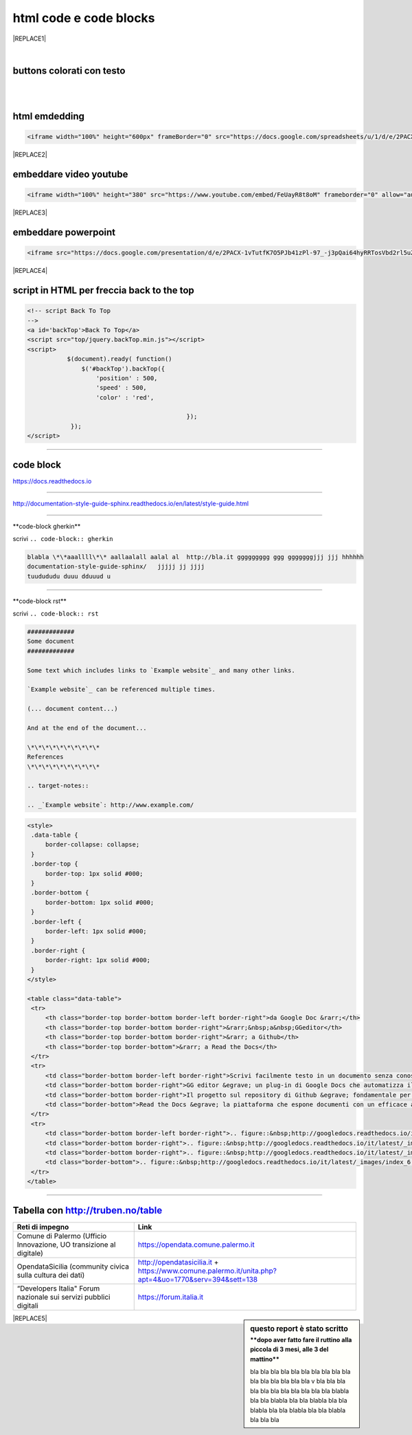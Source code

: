 
.. _h3c5c394db521d25642014a2cd143a:

html code e code blocks
#######################


|REPLACE1|

.. _h2c1d74277104e41780968148427e:




|

.. _h436b5279535ab39574d944c194c5b:

buttons colorati con testo
**************************

|

.. raw:: html

   <p>questo è un colore &nbsp;&nbsp;<button class="btn btn-pill btn-success" type="button"><b>verde</b></button>&nbsp;&nbsp; per un tasto verde</p>

.. raw:: html

   <p>questo è un colore &nbsp;&nbsp;<button class="btn btn-pill btn-info"type="button"><strong>blu</strong></button>&nbsp;&nbsp; per un tasto blu</p>

.. raw:: html

   <p>questo è un colore &nbsp;&nbsp;<span class="btn btn-danger btn-xs">rosso</span>&nbsp;&nbsp; per un tasto rosso</p>

.. raw:: html

   <p>questo è un colore &nbsp;&nbsp;<button type="button" class="btn btn-xs btn-pill btn-warning"><b>marrone</b></button>&nbsp;&nbsp; per un tasto marrone</p>

|

.. _h17143c773422746f363a7e5505727:

html emdedding
**************


.. code:: 

    <iframe width="100%" height="600px" frameBorder="0" src="https://docs.google.com/spreadsheets/u/1/d/e/2PACX-1vRlMpRdyCdLZy6c2UNFk-KJ3dEHq5vyeyMkB4XDUrEBcmUZLJd9NDgjCfeEONqVcnO-Z588ms8g_tOl/pubhtml"></iframe>


|REPLACE2|

.. _h357a422a66b3f2d7360165d78226031:

embeddare video youtube
***********************


.. code:: 

    <iframe width="100%" height="380" src="https://www.youtube.com/embed/FeUayR8t8oM" frameborder="0" allow="autoplay; encrypted-media" allowfullscreen></iframe>


|REPLACE3|

.. _h6049143d7324d802e5b1d80343a34:

embeddare powerpoint
********************


.. code:: 

    <iframe src="https://docs.google.com/presentation/d/e/2PACX-1vTutfK7O5PJb41zPl-97_-j3pQai64hyRRTosVbd2rl5uZ5DwUJ1klOrMrCJlH4DGf4tFG6yZFV4gVQ/embed?start=false&loop=false&delayms=5000" frameborder="0" width="800" height="554" allowfullscreen="true" mozallowfullscreen="true" webkitallowfullscreen="true"></iframe>


|REPLACE4|

.. _h1617e81323d3739152241496067:

script in HTML per freccia back to the top
******************************************


.. code:: 

    <!-- script Back To Top
    -->
    <a id='backTop'>Back To Top</a>
    <script src="top/jquery.backTop.min.js"></script>
    <script>
               $(document).ready( function() 
                   $('#backTop').backTop({
                       'position' : 500,
                       'speed' : 500,
                       'color' : 'red',
    
                                                });
                });
    </script>

--------

.. _h4d4f60106b6a7cd791a7b252e51487f:

code block
**********

https://docs.readthedocs.io

------

http://documentation-style-guide-sphinx.readthedocs.io/en/latest/style-guide.html

------

\*\*code-block gherkin\*\*

scrivi ``.. code-block:: gherkin``

.. code-block:: gherkin

   blabla \*\*aaallll\*\* aallaalall aalal al  http://bla.it ggggggggg ggg gggggggjjj jjj hhhhhh
   documentation-style-guide-sphinx/   jjjjj jj jjjj
   tuudududu duuu dduuud u
  
------

\*\*code-block rst\*\*

scrivi ``.. code-block:: rst``

.. code-block:: rst

  #############
  Some document
  #############

  Some text which includes links to `Example website`_ and many other links.

  `Example website`_ can be referenced multiple times.

  (... document content...)

  And at the end of the document...

  \*\*\*\*\*\*\*\*\*\*
  References
  \*\*\*\*\*\*\*\*\*\*

  .. target-notes::

  .. _`Example website`: http://www.example.com/
  

------
------

.. code:: html

   <style>
    .data-table {
        border-collapse: collapse;
    }
    .border-top {
        border-top: 1px solid #000;
    }
    .border-bottom {
        border-bottom: 1px solid #000;
    }
    .border-left {
        border-left: 1px solid #000;
    }
    .border-right {
        border-right: 1px solid #000;
    }
   </style>

   <table class="data-table">
    <tr>
        <th class="border-top border-bottom border-left border-right">da Google Doc &rarr;</th>
        <th class="border-top border-bottom border-right">&rarr;&nbsp;a&nbsp;GGeditor</th>
        <th class="border-top border-bottom border-right">&rarr; a Github</th>
        <th class="border-top border-bottom">&rarr; a Read the Docs</th>
    </tr>
    <tr>
        <td class="border-bottom border-left border-right">Scrivi facilmente testo in un documento senza conoscere il linguaggio RST</td>
        <td class="border-bottom border-right">GG editor &egrave; un plug-in di Google Docs che automatizza il lavoro di compilazione sul repository di Github</td>
        <td class="border-bottom border-right">Il progetto sul repository di Github &egrave; fondamentale per esporre il documento da pubblicare su Read the Docs</td>
        <td class="border-bottom">Read the Docs &egrave; la piattaforma che espone documenti con un efficace architettura dei contenuti, in un formato usabile da tutte le dimensioni di display e che permette una facile ricerca di parole nel testo</td>
    </tr>
    <tr>
        <td class="border-bottom border-left border-right">.. figure::&nbsp;http://googledocs.readthedocs.io/it/latest/_images/index_3.png</td>
        <td class="border-bottom border-right">.. figure::&nbsp;http://googledocs.readthedocs.io/it/latest/_images/index_4.png</td>
        <td class="border-bottom border-right">.. figure::&nbsp;http://googledocs.readthedocs.io/it/latest/_images/index_5.png</td>
        <td class="border-bottom">.. figure::&nbsp;http://googledocs.readthedocs.io/it/latest/_images/index_6.png</td>
    </tr>
   </table>

--------

.. _h54520d7d56655242621495d2e757:

Tabella con http://truben.no/table
**********************************

+---------------------------------------------------------------------+--------------------------------------------------------------------------------------------------------+
| Reti di impegno                                                     | Link                                                                                                   |
+=====================================================================+========================================================================================================+
| Comune di Palermo (Ufficio Innovazione, UO transizione al digitale) | https://opendata.comune.palermo.it                                                                     |
+---------------------------------------------------------------------+--------------------------------------------------------------------------------------------------------+
| OpendataSicilia (community civica sulla cultura dei dati)           | http://opendatasicilia.it + https://www.comune.palermo.it/unita.php?apt=4&uo=1770&serv=394&sett=138    |
+---------------------------------------------------------------------+--------------------------------------------------------------------------------------------------------+
| “Developers Italia" Forum nazionale sui servizi pubblici digitali   | https://forum.italia.it                                                                                |
+---------------------------------------------------------------------+--------------------------------------------------------------------------------------------------------+


.. sidebar:: **questo report è stato scritto**
    :subtitle: \*\*dopo aver fatto fare il ruttino alla piccola di 3 mesi, alle 3 del mattino\*\*

    bla bla bla bla bla bla bla bla bla bla bla bla bla bla bla bla v bla bla bla bla bla bla bla bla bla bla bla blabla bla bla blabla bla bla blabla bla bla blabla bla bla blabla bla bla blabla bla bla bla


|REPLACE5|


.. bottom of content


.. |REPLACE1| raw:: html

    <h3><span style="background-color: #ffffff; color: #0000ff;"><strong>Servizi di <a href="http://opendatasicilia.it/" target="_blank" rel="noopener">opendatasicilia</a></strong></span></h3>
    <p><a title="accuss&igrave; tutorial catalogue" href="http://accussi.opendatasicilia.it/index.html" target="_blank" rel="noopener"><img src="https://camo.githubusercontent.com/24bc1b1450d155db547405fa90d92b6b34f4a132/68747470733a2f2f6369726f737061742e6769746875622e696f2f6d6170732f696d672f616363757373695f66617669636f6e2e706e67" alt="accussi" width="41" height="41" /></a>&nbsp;accuss&igrave;&nbsp; &nbsp; &nbsp;<a title="petrusino" href="http://petrusino.opendatasicilia.it/index.html" target="_blank" rel="noopener"><img src="https://camo.githubusercontent.com/acae135c1a21da78bfd3423518810cd5465a8642/68747470733a2f2f6369726f737061742e6769746875622e696f2f6d6170732f696d672f706574727573696e6f5f66617669636f6e2e706e67" alt="petrusino" width="41" height="41" /></a>&nbsp;petrusino</p>
    <p><a title="non portale open data regione sicilia" href="http://nonportale.opendatasicilia.it/index.html" target="_blank" rel="nofollow noopener"><img src="https://camo.githubusercontent.com/7ad90a32a27ec7b68b3f5d1c9aec83d0bf5e4120/68747470733a2f2f6369726f737061742e6769746875622e696f2f6d6170732f696d672f6e6f6e706f7274616c655f66617669636f6e2e706e67" alt="non portale" width="41" height="41" data-canonical-src="https://cirospat.github.io/maps/img/nonportale_favicon.png" /></a>&nbsp;non portale&nbsp;&nbsp;<a title="albopo" href="http://albopop.it/" target="_blank" rel="noopener"><img src="http://albopop.it/images/logo.png" width="41" height="41" /></a>&nbsp;albopop&nbsp;&nbsp;</p>
    <p><a title="foia pop" href="http://foiapop.it/" target="_blank" rel="noopener"><img src="https://lh3.googleusercontent.com/5mPgjmfRCJ6mgv0-OjTNj8i_CiYEaMnXZ3LHs48QCQG7X2AiG9L87f8LgCKw2l2hMuHZmoBRIhuybiHWJgBEixT6mjL8YrEV9_4SpR0fPsVPPptqqc_fW16cA9th5jxVTuExQXQWAzu5kqYBDgtWpCVeTPw4OX2Fml6AVBMfmzO3gNL2H5jvRdGrqAV67P3Nrl-bJDvqlwXna3gAWikjxZRJzk925fBbth-h0Vs577x1fVD69y_Q7DWMBTjUgR9Y5YuKpoMGO6RfSY1zkcCEXdncFGf7uIk6EB2zvQvLeVDt4pqJFlf0JRbK4WLR7SsAvfKCz0cmlYkiRi4K9KalWnK1RhO08k2xsfZGsKf9aIVqL_K-r8SlW9HJ0cFkwcTRRD8lDPqurdxkIUKsYMY9Fx8MspczsPijqlJeu_AgsMPMwJjppfmgP951LS6fVgu99Csso2JaGk9BN0BWYpLk8e7pqBrvF0fR0jIBfiIAnzVj1loh4bER3n1W9FG0nvrh67fsngfMozKzDSBHvFoXchJoG2e83-r1CwWoEQK3tDazIhkpZkxzLCLJYi4fASURZPsi2a0XEsGxn7h70K4s6AWuQo8R6hMLenbpeG0=s53-no" alt="" width="44" height="44" /></a>&nbsp;foiapop&nbsp; &nbsp;&nbsp;<a title="visual cad" href="http://www.visualcad.it/" target="_blank" rel="noopener"><img src="https://lh3.googleusercontent.com/zMrMz72sJ1JjKagZKoq-1gbg8TTLWIggKZ67vBsNRTUaUcd2Pm7dKGQXTVrl_bEQFbzG2DMYx06bmW-oN8VndQ2vqOHiibkKEMLjnS0AneovCNx58hyoaH3PqzxCt__5MKqYjepqzVbC7pNbQ1SEUaWtDGmcCReqV6bYaKLHCi6VIN5R18DjmIuVTh3nbUJYjbVsd2upIBITuJGKuErtFYzNk_f-nZ88I3W4KDbgHWBDVWf5Wx5My_b40QacDemr4YhVgSsJMQ9Si6inPNnJF9N9d2BcxW__sy8FSNll87wzH_Sk0Pw0a7e7oDjq0y4VNw0LJzXLl0KDBc-c3HX7GWrb2xY9VnUl2-hkaGID9g1nyvNMmSMreynpyn5Az9iqQ5KlcVJT7GehDHODDEeH25ktD3Nb3a2mmOv12SXh1ULuwIBWoqXFcRdFMSKG42XpR2Qs3tzj7RaE9kPKsCdmrr6AvbfNeELgQNBIJLKmPenJib5rgt-ddEhJr518SM2Ma5OGmW4uBQdooTAgxESB6Ir71qTBaXv9XcL_1_wBLbYC06PvKb3YoXnAl0Opx_zCR1bNMl5-yCpO58d7FEddNhmxKzcVQOOc-QWtEek=w192-h132-no" alt="" width="60" height="41" /></a>&nbsp;visualcad</p>
    <p><a class="twitter-follow-button" href="https://twitter.com/opendatasicilia?ref_src=twsrc%5Etfw" data-show-count="false">Follow @opendatasicilia</a></p>
    
.. |REPLACE2| raw:: html

    <iframe width="100%" height="600px" frameBorder="0" src="https://docs.google.com/spreadsheets/u/1/d/e/2PACX-1vRlMpRdyCdLZy6c2UNFk-KJ3dEHq5vyeyMkB4XDUrEBcmUZLJd9NDgjCfeEONqVcnO-Z588ms8g_tOl/pubhtml"></iframe>
.. |REPLACE3| raw:: html

    <iframe width="100%" height="380" src="https://www.youtube.com/embed/FeUayR8t8oM" frameborder="0" allow="autoplay; encrypted-media" allowfullscreen></iframe>
.. |REPLACE4| raw:: html

    <iframe src="https://docs.google.com/presentation/d/e/2PACX-1vTutfK7O5PJb41zPl-97_-j3pQai64hyRRTosVbd2rl5uZ5DwUJ1klOrMrCJlH4DGf4tFG6yZFV4gVQ/embed?start=false&loop=false&delayms=5000" frameborder="0" width="800" height="554" allowfullscreen="true" mozallowfullscreen="true" webkitallowfullscreen="true"></iframe>
.. |REPLACE5| raw:: html

    <iframe width="100%" height="500px" frameBorder="0" src="http://umap.openstreetmap.fr/it/map/hotspot-wifi-del-comune-di-palermo_211092?scaleControl=false&miniMap=false&scrollWheelZoom=false&zoomControl=true&allowEdit=false&moreControl=true&searchControl=null&tilelayersControl=null&embedControl=null&datalayersControl=true&onLoadPanel=undefined&captionBar=false"></iframe>